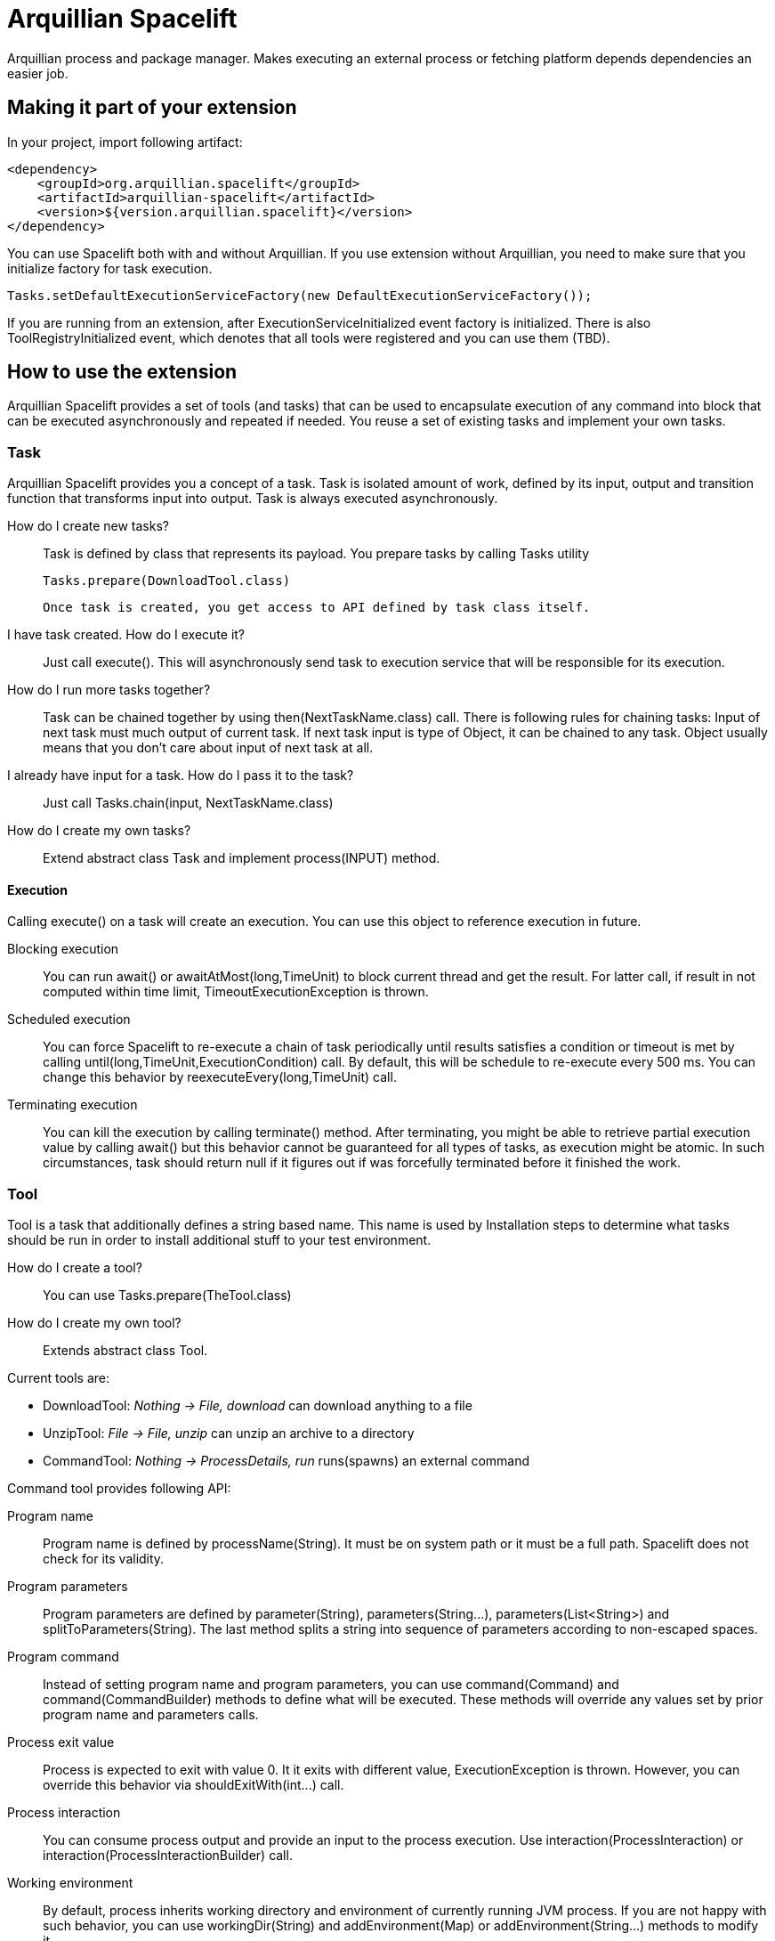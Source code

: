 = Arquillian Spacelift

Arquillian process and package manager. Makes executing an external process or fetching platform depends dependencies an easier job.

== Making it part of your extension

In your project, import following artifact:

[source,xml]
----
<dependency>
    <groupId>org.arquillian.spacelift</groupId>
    <artifactId>arquillian-spacelift</artifactId>
    <version>${version.arquillian.spacelift}</version>
</dependency>
----

You can use Spacelift both with and without Arquillian. If you use extension without Arquillian, you need to make sure that you initialize factory for task execution.

[source,java]
----
Tasks.setDefaultExecutionServiceFactory(new DefaultExecutionServiceFactory());
----

If you are running from an extension, after +ExecutionServiceInitialized+ event factory is initialized. There is also +ToolRegistryInitialized+ event, which denotes that all tools were registered and you can use them (TBD).

== How to use the extension

Arquillian Spacelift provides a set of tools (and tasks) that can be used to encapsulate execution of any command into block that can be executed asynchronously and repeated if needed.
You reuse a set of existing tasks and implement your own tasks.

=== Task

Arquillian Spacelift provides you a concept of a task. Task is isolated amount of work, defined by its input, output and transition function that transforms input into output.
Task is always executed asynchronously.

How do I create new tasks?::
    Task is defined by class that represents its payload. You prepare tasks by calling +Tasks+ utility
+
[source,java]
----
Tasks.prepare(DownloadTool.class)
----
+
    Once task is created, you get access to API defined by task class itself.
I have task created. How do I execute it?::
    Just call +execute()+. This will asynchronously send task to execution service that will be responsible for its execution.
How do I run more tasks together?::
    Task can be chained together by using +then(NextTaskName.class)+ call. There is following rules for chaining tasks: Input of next task must much output of current task. 
    If next task input is type of +Object+, it can be chained to any task. +Object+ usually means that you don't care about input of next task at all.
I already have input for a task. How do I pass it to the task?::
    Just call Tasks.chain(input, NextTaskName.class)
How do I create my own tasks?::
    Extend abstract class +Task+ and implement +process(INPUT)+ method.

==== Execution

Calling +execute()+ on a task will create an execution. You can use this object to reference execution in future.

Blocking execution::
    You can run +await()+ or +awaitAtMost(long,TimeUnit)+ to block current thread and get the result. For latter call, if result in not computed within time limit,
    +TimeoutExecutionException+ is thrown.
Scheduled execution::
    You can force Spacelift to re-execute a chain of task periodically until results satisfies a condition or timeout is met by calling +until(long,TimeUnit,ExecutionCondition)+ call.
    By default, this will be schedule to re-execute every 500 ms. You can change this behavior by +reexecuteEvery(long,TimeUnit)+ call.
Terminating execution::
    You can kill the execution by calling +terminate()+ method. After terminating, you might be able to retrieve partial execution value by calling +await()+ but this 
    behavior cannot be guaranteed for all types of tasks, as execution might be atomic. In such circumstances, task should return +null+ if it figures out if was forcefully terminated 
    before it finished the work.

=== Tool

Tool is a task that additionally defines a string based name. This name is used by +Installation+ steps to determine what tasks should be run
in order to install additional stuff to your test environment.            

How do I create a tool?::
    You can use +Tasks.prepare(TheTool.class)+
How do I create my own tool?::
    Extends abstract class +Tool+.

Current tools are:

* DownloadTool: _Nothing -> File, download_ can download anything to a file
* UnzipTool: _File -> File, unzip_ can unzip an archive to a directory
* CommandTool: _Nothing -> ProcessDetails, run_ runs(spawns) an external command

Command tool provides following API:

Program name::
    Program name is defined by +processName(String)+. It must be on system path or it must be a full path. Spacelift does not check for its validity.
Program parameters::
    Program parameters are defined by +parameter(String)+, +parameters(String...)+, +parameters(List<String>)+ and +splitToParameters(String)+. The last method splits a string into sequence
    of parameters according to non-escaped spaces.
Program command::
    Instead of setting program name and program parameters, you can use +command(Command)+ and +command(CommandBuilder)+ methods to define what will be executed. These methods
    will override any values set by prior program name and parameters calls.
Process exit value::
    Process is expected to exit with value +0+. It it exits with different value, +ExecutionException+ is thrown. However, you can override this behavior via +shouldExitWith(int...)+ call.
Process interaction::
    You can consume process output and provide an input to the process execution. Use +interaction(ProcessInteraction)+ or +interaction(ProcessInteractionBuilder)+ call.
Working environment::
    By default, process inherits working directory and environment of currently running JVM process. If you are not happy with such behavior, you can use +workingDir(String)+ 
    and +addEnvironment(Map)+ or +addEnvironment(String...)+ methods to modify it.
Cleanup::
    By default, process is terminated with JVM shutdown. If you want to change that behavior, you can invoke +runAsDaemon(true)+ method.


Command tool returns +ProcessDetails+. You can use this object for instance to check output returned by the command.

CommandTool is nice but I want to have something platform independent. How do I achieve that?::
    Create your own tool or command and reuse existing +CommandTool+ there.

=== ProcessInteraction

ProcessInteraction defines a way how to interact with and handle output of process executed by +CommandTool+. You have +ProcessInteractionBuilder+ convenience builder
available:

Input handling::
	Use +replyTo(String)+ and +with(String)+ or +with(Answer)+ to define non-interactive handling of process input.
	Process output, split into separate lines is matched against pattern provided by +replyTo(String)+. Answer can either
	be a string to be typed or you can force process termination by using +TerminateAnswer+
Output/error printing::
	Use +output(String)+ or +errors(String)+ to define pattern that if matched against output line, are printed either to 
	standard output or standard error output
Process name::
	By default, a process output is prefixed by process name, defined by first parameter of +Command+. Use +prefix(String)+ 
	call to override this prefix. You can also set it to +null+ or empty string if you want process output to be indistinguishable
	from other output

== TODO

Currently missing features:

* support to get platform dependent bits automatically
* provide metadata format to simplify platform dependent execution

== Releasing new version

In order to release new version, execute following Maven command:

[source,bash]
----
mvn clean release:prepare release:perform
----

Then:

1. Verify the build from staging repository
2. Make sure all JIRAs are closed
3. Release version in JIRA and create next version if not available
4. Promote the build to the stable Maven repository
5. Push commits and tag created by +maven-release-plugin+ to the repository.
